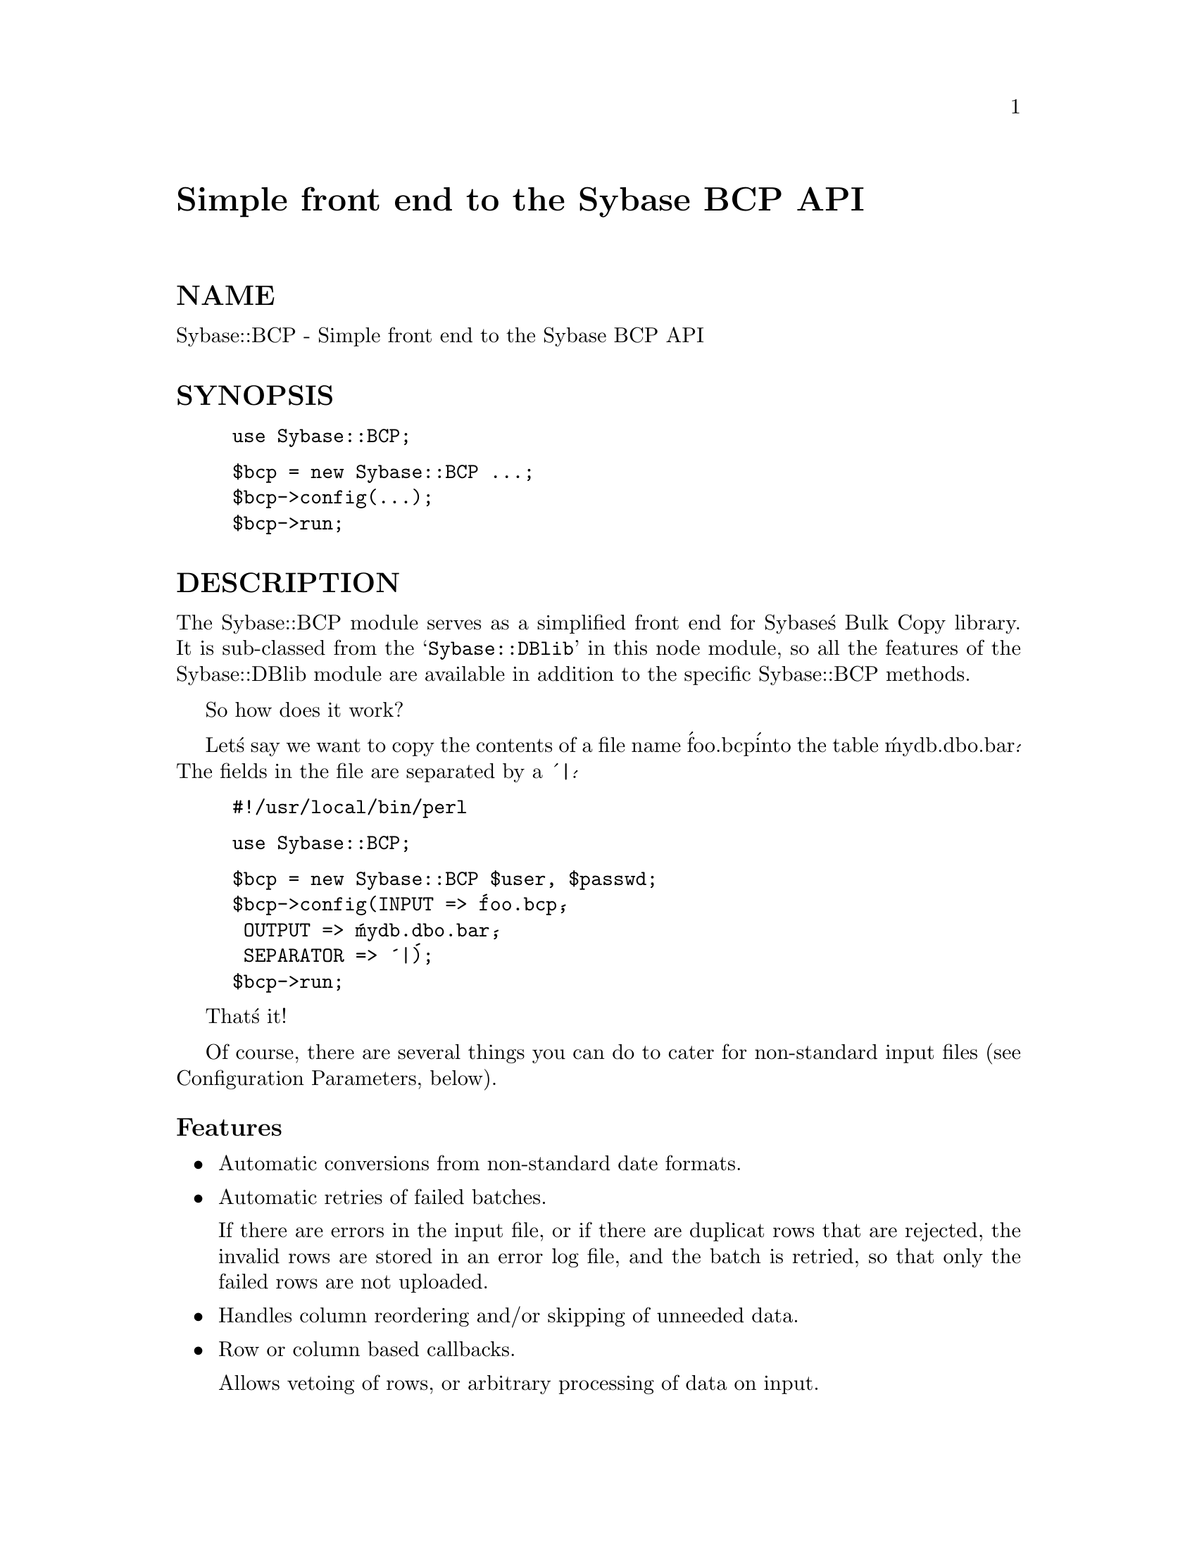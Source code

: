 @node Sybase/BCP, Sybase/Login, Sx, Module List
@unnumbered Simple front end to the Sybase BCP API


@unnumberedsec NAME

Sybase::BCP - Simple front end to the Sybase BCP API

@unnumberedsec SYNOPSIS

@example
use Sybase::BCP;
@end example

@example
$bcp = new Sybase::BCP ...;
$bcp->config(...);
$bcp->run;
@end example

@unnumberedsec DESCRIPTION

The Sybase::BCP module serves as a simplified front end for Sybase@'s Bulk
Copy library. It is sub-classed from the @samp{Sybase::DBlib} in this node module, so all the
features of the Sybase::DBlib module are available in addition to the
specific Sybase::BCP methods.

So how does it work?

Let@'s say we want to copy the contents of a file name @'foo.bcp@' into the
table @'mydb.dbo.bar@'. The fields in the file are separated by a @'|@'.

@example
#!/usr/local/bin/perl
@end example

@example
use Sybase::BCP;
@end example

@example
$bcp = new Sybase::BCP $user, $passwd;
$bcp->config(INPUT => @'foo.bcp@',
		 OUTPUT => @'mydb.dbo.bar@',
		 SEPARATOR => @'|@');
$bcp->run;
@end example

That@'s it!

Of course, there are several things you can do to cater for non-standard
input files (see Configuration Parameters, below).

@unnumberedsubsec Features

@itemize @bullet
@item Automatic conversions from non-standard date formats.
@item Automatic retries of failed batches.

If there are errors in the input file, or if there are duplicat rows that are
rejected, the invalid rows are stored in an error log file, and the batch is
retried, so that only the failed rows are not uploaded.

@item Handles column reordering and/or skipping of unneeded data.
@item Row or column based callbacks.

Allows vetoing of rows, or arbitrary processing of data on input.

@end itemize
@unnumberedsubsec The following methods are available:

@table @asis
@item $bcp = new Sybase::BCP [$user [, $password [, $server [, $appname]]]]
Allocate a new @strong{BCP} handle. Opens a new connection to Sybase via the
@strong{Sybase::DBlib} module, and enables BCP IN on this handle.

@item $bcp->config([parameters])
Sets up the Bulk Copy operation. See Configuration Parameters below for
details.

@item $bcp->describe($colid, @{parameters@})
Adds a specific configuration element for column $colid. Columns are numbered
starting at 1, as is standard in the Sybase APIs.

@item $bcp->run
Perform the @strong{BCP} operation, returns the actual number of rows sent to the
server.

@end table
@unnumberedsubsec Configuration Parameters

The general form for configuration is to pass (parameter => value) pairs
via the config() or describe() methods. Some parameters take slightly more
complex arguments (see REORDER).

@unnumberedsubsec Paramaters for config()

@table @asis
@item DIRECTION
The direction in which the bulkcopy operation is done. Can be @'IN@' or @'OUT@'.
Default: @'IN@' (@emph{Note:} @'OUT@' is not implemented yet.)

@item INPUT
Where @strong{BCP} should take it@'s input from. It@'s a filename for @strong{bcp IN}, it@'s
a table name for @strong{bcp OUT}.

For @strong{bcp IN} INPUT can also be a reference to a perl subroutine that
returns the array to be inserted via bcp_sendrow().

@item OUTPUT
Where @strong{BCP} should place it@'s output. It@'s a table name for @strong{bcp IN}, a
filename for @strong{bcp OUT}.

@item ERRORS
The file where invalid rows should be recorded. Default: bcp.err.

@item SEPARATOR
The pattern that separates fields in the input file, or that should be used
to separate fields in the output file. Default: TAB.

@item FIELDS
Number of fields in the input file for @strong{bcp IN} operations. Default: Number
of fields found in the first line. This parameter is ignored for @strong{bcp OUT}.

@item BATCH_SIZE
Number of rows to be batched together before committing to the server for
@strong{bcp IN} operations. Defaults to 100. If there is a risk that retries could
be requiered due to failed batches (e.g. duplicat rows/keys errors) then
you should not use a large batch size: one failed row in a batch requires
the entire batch to be resent.

@item NULL
A pattern to be used to detect NULL values in the input file. Defaults to
a zero length string.

@item DATE
The default format for DATE fields in the input file. The parameter should
be a symbolic value representing the format. Currently, the following values
are recognized: CTIME (the Unix ctime(3) format), or the numbers 0-12,
100-112, corresponding to the conversion formats defined in table 2-4 of
the @emph{SQL Server Reference Manual}.

@strong{BCP} detects @emph{datetime} targets by looking up the target table
structure in the Sybase system tables.

@item REORDER
The ordering of the fields in the input file does not correspond to the
order of columns in the table, or there are columns that you wish to
skip. The REORDER parameter takes a hash that describes the reordering
operation:

@example
$bcp->config(...
		 REORDER => @{ 1 => 2,
			      3 => 1,
			      2 => @'foobar@',
			      12 => 4@},
		 ...);
@end example

In this example, field 1 of the input file goes in column 2 of the table,
field 3 goes in column 1, field 2 goes in the column named foobar, and
field 12 goes in column 4. Fields 4-11, and anything beyond 12 is skipped.
As you can see you can use the column @emph{name} instead of its position.
The default is to not do any reordering.

@item CALLBACK
The callback subroutine is called for each row (after any reordering), and
allows the user to do global processing on the row, or vetoing it@'s
processing. Example:

@example
$bcp->config(...
             CALLBACK => \&row_cb,
             ...);
@end example

@example
sub row_cb @{
	my $row_ref = shift;
@end example

@example
# Skip rows where the first field starts with FOO:
return undef if $$row_ref[0] =~ /^FOO/;
@end example

@example
1;
    @}
@end example

@item CONDITION
A @emph{where} clause to be used in @strong{bcp OUT} operations. Not implemented.

@end table
@unnumberedsubsec Parameters for describe()

@table @asis
@item CALLBACK
Specify a callback for this column. The field value is passed as the first
parameter, and the callback should return the value that it wants @strong{BCP}
to use. Example:

@example
$dbh->describe(2, @{CALLBACK, \&col_cb@});
@end example

@example
sub col_cb @{
	my $data = shift;
@end example

@example
# Convert to lower case...
$data =~ tr/A-Z/a-z/;
    @}
@end example

@item SKIP
If this is defined then this field is skipped. This is useful if only one or
two fields need to be skipped and you don@'t want to define a big REORDER hash
to handle the skipping.

@end table
@unnumberedsec EXAMPLES

@example
#!/usr/local/bin/perl

use Sybase::BCP;
require @'sybutil.pl@';
@end example

@example
$bcp = new Sybase::BCP sa, undef, TROLL;
@end example

@example
$bcp->config(INPUT => @'../../Sybperl/xab@',
	         OUTPUT => @'excalibur.dbo.t3@',
   	         BATCH_SIZE => 200,
	         FIELDS => 4,
	         REORDER => @{1 => @'account@',
			     3 => @'date@',
			     2 => @'seq_no@',
			     11 => @'broker@'@},
	         SEPARATOR => @'|@');
$bcp->run;
@end example

@unnumberedsec BUGS

The current implementation seems to run about 2.5 to 3 times slower than
plain bcp.

@unnumberedsec AUTHOR

Michael Peppler @file{<mpeppler@@itf.ch>}. Contact the sybperl mailing
list @code{mailto:sybperl-l@@trln.lib.unc.edu} if you have any questions.


